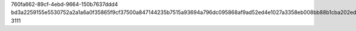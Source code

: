 760fa662-89cf-4ebd-9664-150b7637ddd4
bd3a2259155e5530752a2a1a6a0f35865f9cf37500a847144235b7515a93694a796dc095868af9ad52ed4e1027a3358eb008bb88b1cba202ed50a4a1cc906ca5
3111
